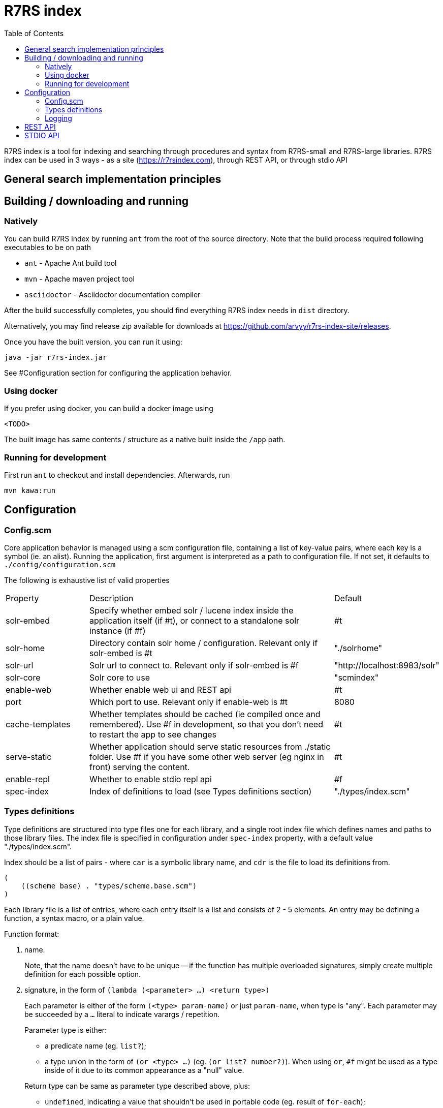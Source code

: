 = R7RS index
:toc: left

R7RS index is a tool for indexing and searching through procedures and syntax from R7RS-small and R7RS-large libraries.
R7RS index can be used in 3 ways - as a site (https://r7rsindex.com), through REST API, or through stdio API

== General search implementation principles

== Building / downloading and running

=== Natively

You can build R7RS index by running `ant` from the root of the source directory. Note that the build process required following executables to be on path

* `ant` - Apache Ant build tool

* `mvn` - Apache maven project tool

* `asciidoctor` - Asciidoctor documentation compiler

After the build successfully completes, you should find everything R7RS index needs in `dist` directory.

Alternatively, you may find release zip available for downloads at https://github.com/arvyy/r7rs-index-site/releases.

Once you have the built version, you can run it using:

```
java -jar r7rs-index.jar
```

See #Configuration section for configuring the application behavior.

=== Using docker

If you prefer using docker, you can build a docker image using

```
<TODO>
```

The built image has same contents / structure as a native built inside the `/app` path.

=== Running for development

First run `ant` to checkout and install dependencies. Afterwards, run

```
mvn kawa:run
```

== Configuration

=== Config.scm

Core application behavior is managed using a scm configuration file, containing a list of key-value pairs, where each key is a symbol (ie. an alist).
Running the application, first argument is interpreted as a path to configuration file. If not set, it defaults to `./config/configuration.scm`

The following is exhaustive list of valid properties
[cols="1,3,1"]
|===
| Property
| Description
| Default

| solr-embed
| Specify whether embed solr / lucene index inside the application itself (if #t), or connect to a standalone solr instance (if #f)
| #t

| solr-home
| Directory contain solr home / configuration. Relevant only if solr-embed is #t
| "./solrhome"

| solr-url
| Solr url to connect to. Relevant only if solr-embed is #f
| "http://localhost:8983/solr"

| solr-core
| Solr core to use
| "scmindex"

| enable-web
| Whether enable web ui and REST api
| #t

| port
| Which port to use. Relevant only if enable-web is #t
| 8080

| cache-templates
| Whether templates should be cached (ie compiled once and remembered). Use #f in development, so that you don't need to restart the app to see changes
| #t

| serve-static
| Whether application should serve static resources from ./static folder. Use #f if you have some other web server (eg nginx in front) serving the content.
| #t

| enable-repl
| Whether to enable stdio repl api
| #f

| spec-index
| Index of definitions to load (see Types definitions section)
| "./types/index.scm"
|===

=== Types definitions

Type definitions are structured into type files one for each library, and a single root index file which defines names and paths to those library files.
The index file is specified in configuration under `spec-index` property, with a default value "./types/index.scm".

Index should be a list of pairs - where `car` is a symbolic library name, and `cdr` is the file to load its definitions from.

```
(
    ((scheme base) . "types/scheme.base.scm")
)
```

Each library file is a list of entries, where each entry itself is a list and consists of 2 - 5 elements. An entry may be defining a function, a syntax macro, or a plain value.

Function format:

1. name.
+
Note, that the name doesn't have to be unique -- if the function has multiple overloaded signatures, simply create multiple definition for each possible option.

2. signature, in the form of `(lambda (<parameter> ...) <return type>)`
+
Each parameter is either of the form `(<type> param-name)` or just `param-name`, when type is "any". Each parameter may be succeeded by a `...` literal to indicate varargs / repetition.
+
Parameter type is either:

* a predicate name (eg. `list?`);
* a type union in the form of `(or <type> ...)` (eg. `(or list? number?)`). When using `or`, `#f` might be used as a type inside of it due to its common appearance as a "null" value.

+
Return type can be same as parameter type described above, plus:

* `undefined`, indicating a value that shouldn't be used in portable code (eg. result of `for-each`);
* `*`, indicating a useful value but of unknown type.
* `(values <type> ...)` form when the function returns more than one value.

3. list of tags
+
One of `pure`, `parameterized`, `parameter`, `predicate`, `syntax`, `deprecated`.

4. list of parameter signatures, in case this is a higher order function.
+
Each entry in this list is a list, where first element is a parameter name (must match one of parameters in main signature), and second parameter
is its signature of same format as a main function's signature definition. To describe return value's signature, use `return` as a name.

5. list of associated types. Only applicable when this function is a predicate and logically describes a type.
+
All elements in the associated types list should be predicate function names.
If the list has just one entry, then said entry corresponds to logical supertype of currently defined function / type.
If the list has more than one entry, then currently defined function / type is a union of those types.

Some examples:

```
(
    ;; type definition of a union
    (list?
       (lambda (obj) boolean?)
       (pure predicate)
       ()
       (pair? null?))

    ;; parameters with types, parameter signature
    (map
       (lambda ((procedure? proc) (list? list1) (list? list2) ...) list?)
       (pure)
       ((proc (lambda (obj1 obj2 ...) *))))

    ;; use of `values`
    (exact-integer-sqrt
       (lambda ((integer? k)) (values integer? integer?))
       (pure))

    ;; use of `or`, use of overloading same name
    (assoc
       (lambda (obj (list? alist)) (or pair? #f))
       (pure))

    (assoc
       (lambda (obj (list? alist) (procedure? =)) (or pair? #f))
       (pure)
       ((= (lambda (a b) *))))
)
```


=== Logging

R7RS index uses logback for logging. By default (as defined in `src/main/resources/logback.xml`) it only does rolling file logging into `./logs` directory, and not into standard output.
You can provide custom logging configuration by running

```
java -Dlogback.configurationFile=/path/to/config.xml -jar r7rs-index.jar
```

Consult logback documentation for details.

== REST API

== STDIO API
